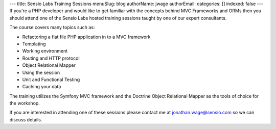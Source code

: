 ---
title: Sensio Labs Training Sessions
menuSlug: blog
authorName: jwage 
authorEmail: 
categories: []
indexed: false
---
If you're a PHP developer and would like to get familiar with the
concepts behind MVC Frameworks and ORMs then you should attend one
of the Sensio Labs hosted training sessions taught by one of our
expert consultants.

The course covers many topics such as:


-  Refactoring a flat file PHP application in to a MVC framework
-  Templating
-  Working environment
-  Routing and HTTP protocol
-  Object Relational Mapper
-  Using the session
-  Unit and Functional Testing
-  Caching your data

The training utilizes the Symfony MVC framework and the Doctrine
Object Relational Mapper as the tools of choice for the workshop.

If you are interested in attending one of these sessions please
contact me at jonathan.wage@sensio.com so we can discuss details.
